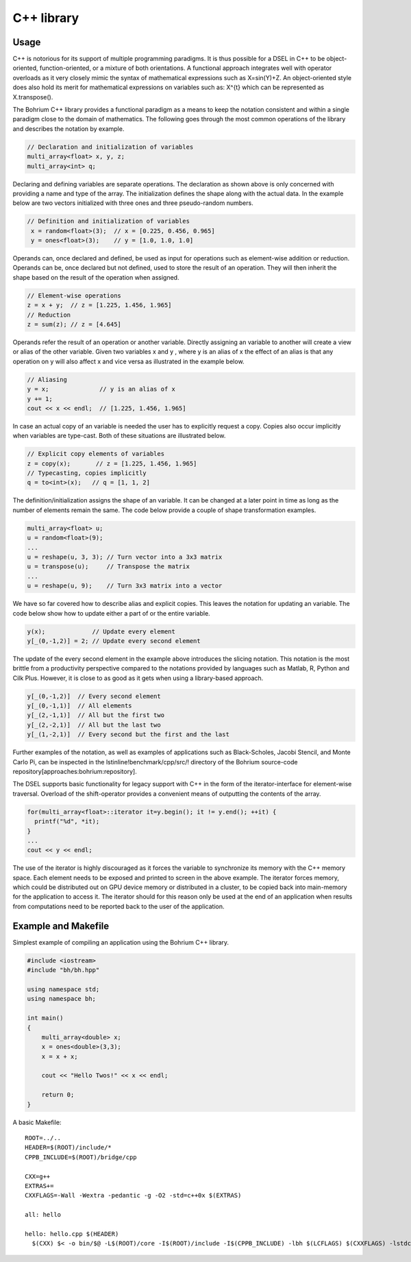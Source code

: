 C++ library
-----------

Usage
~~~~~

C++ is notorious for its support of multiple programming paradigms. It is thus possible for a DSEL in C++ to be object-oriented, function-oriented, or a mixture of both orientations. A functional approach integrates well with operator overloads as it very closely mimic the syntax of mathematical expressions such as X=sin(Y)+Z. An object-oriented style does also hold its merit for mathematical expressions on variables such as: X^{t} which can be represented as X.transpose().

The Bohrium C++ library provides a functional paradigm as a means to keep the notation consistent and within a single paradigm close to the domain of mathematics. The following goes through the most common operations of the library and describes the notation by example.

.. code-block:: cpp

  // Declaration and initialization of variables
  multi_array<float> x, y, z;
  multi_array<int> q;

Declaring and defining variables are separate operations. The declaration as shown above is only concerned with providing a name and type of the array. The initialization defines the shape along with the actual data. In the example below are two vectors initialized with three ones and three pseudo-random numbers.

.. code-block:: cpp

 // Definition and initialization of variables
  x = random<float>(3);  // x = [0.225, 0.456, 0.965]
  y = ones<float>(3);    // y = [1.0, 1.0, 1.0]

Operands can, once declared and defined, be used as input for operations such as element-wise addition or reduction. Operands can be, once declared but not defined, used to store the result of an operation. They will then inherit the shape based on the result of the operation when assigned.

.. code-block:: cpp

  // Element-wise operations
  z = x + y;  // z = [1.225, 1.456, 1.965]
  // Reduction
  z = sum(z); // z = [4.645]

Operands refer the result of an operation or another variable. Directly assigning an variable to another will create a view or alias of the other variable. Given two variables x  and y , where y  is an alias of x  the effect of an alias is that any operation on y  will also affect x  and vice versa as illustrated in the example below.

.. code-block:: cpp

  // Aliasing
  y = x;              // y is an alias of x 
  y += 1;
  cout << x << endl;  // [1.225, 1.456, 1.965]

In case an actual copy of an variable is needed the user has to explicitly request a copy. Copies also occur implicitly when variables are type-cast. Both of these situations are illustrated below.

.. code-block:: cpp

  // Explicit copy elements of variables
  z = copy(x);       // z = [1.225, 1.456, 1.965]
  // Typecasting, copies implicitly
  q = to<int>(x);   // q = [1, 1, 2]

The definition/initialization assigns the shape of an variable. It can be changed at a later point in time as long as the number of elements remain the same. The code below provide a couple of shape transformation examples.

.. code-block:: cpp

  multi_array<float> u;
  u = random<float>(9);
  ...
  u = reshape(u, 3, 3); // Turn vector into a 3x3 matrix
  u = transpose(u);     // Transpose the matrix
  ...
  u = reshape(u, 9);    // Turn 3x3 matrix into a vector

We have so far covered how to describe alias and explicit copies. This leaves the notation for updating an variable. The code below show how to update either a part of or the entire variable.

.. code-block:: cpp

  y(x);             // Update every element
  y[_(0,-1,2)] = 2; // Update every second element

The update of the every second element in the example above introduces the slicing notation. This notation is the most brittle from a productivity perspective compared to the notations provided by languages such as Matlab, R, Python and Cilk Plus. However, it is close to as good as it gets when using a library-based approach.

.. code-block:: cpp

  y[_(0,-1,2)]  // Every second element
  y[_(0,-1,1)]  // All elements
  y[_(2,-1,1)]  // All but the first two
  y[_(2,-2,1)]  // All but the last two
  y[_(1,-2,1)]  // Every second but the first and the last

Further examples of the notation, as well as examples of applications such as Black-Scholes, Jacobi Stencil, and Monte Carlo Pi, can be inspected in the \lstinline!benchmark/cpp/src/! directory of the Bohrium source-code repository[approaches:bohrium:repository].

The DSEL supports basic functionality for legacy support with C++ in the form of the iterator-interface for element-wise traversal. Overload of the shift-operator provides a convenient means of outputting the contents of the array.

.. code-block:: cpp

  for(multi_array<float>::iterator it=y.begin(); it != y.end(); ++it) {
    printf("%d", *it);
  }
  ...
  cout << y << endl;

The use of the iterator is highly discouraged as it forces the variable to synchronize its memory with the C++ memory space. Each element needs to be exposed and printed to screen in the above example. The iterator forces memory, which could be distributed out on GPU device memory or distributed in a cluster, to be copied back into main-memory for the application to access it. The iterator should for this reason only be used at the end of an application when results from computations need to be reported back to the user of the application.

Example and Makefile
~~~~~~~~~~~~~~~~~~~~

Simplest example of compiling an application using the Bohrium C++ library.

.. code-block:: cpp

  #include <iostream>
  #include "bh/bh.hpp"

  using namespace std;
  using namespace bh;

  int main()
  {
      multi_array<double> x;
      x = ones<double>(3,3);
      x = x + x;

      cout << "Hello Twos!" << x << endl;

      return 0;
  }

A basic Makefile::

  ROOT=../..
  HEADER=$(ROOT)/include/*
  CPPB_INCLUDE=$(ROOT)/bridge/cpp

  CXX=g++
  EXTRAS+=
  CXXFLAGS=-Wall -Wextra -pedantic -g -O2 -std=c++0x $(EXTRAS)

  all: hello

  hello: hello.cpp $(HEADER)
    $(CXX) $< -o bin/$@ -L$(ROOT)/core -I$(ROOT)/include -I$(CPPB_INCLUDE) -lbh $(LCFLAGS) $(CXXFLAGS) -lstdc++

